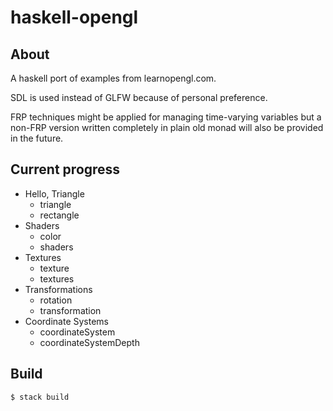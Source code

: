 * haskell-opengl
** About
A haskell port of examples from learnopengl.com.

SDL is used instead of GLFW because of personal preference.

FRP techniques might be applied for managing time-varying variables but a
non-FRP version written completely in plain old monad will also be
provided in the future.


** Current progress
- Hello, Triangle
  - triangle
  - rectangle
- Shaders
  - color
  - shaders
- Textures
  - texture
  - textures
- Transformations
  - rotation
  - transformation
- Coordinate Systems
  - coordinateSystem
  - coordinateSystemDepth

** Build

#+BEGIN_EXAMPLE
  $ stack build
#+END_EXAMPLE
